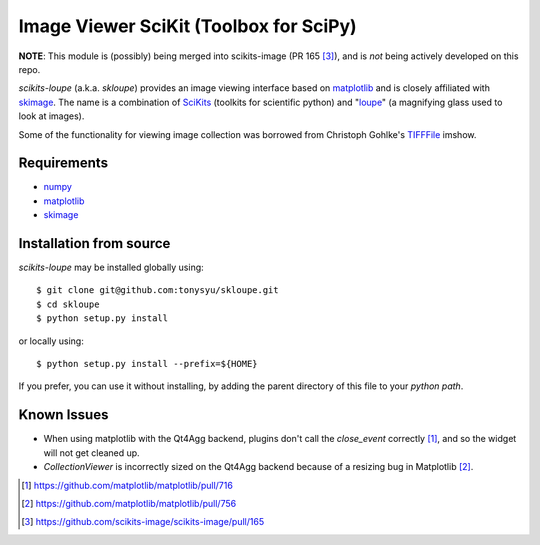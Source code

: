 =======================================
Image Viewer SciKit (Toolbox for SciPy)
=======================================

**NOTE**: This module is (possibly) being merged into scikits-image (PR 165
[3]_), and is *not* being actively developed on this repo.

`scikits-loupe` (a.k.a. `skloupe`) provides an image viewing interface based on
matplotlib_ and is closely affiliated with skimage_. The name is a combination
of SciKits_ (toolkits for scientific python) and "loupe_" (a magnifying glass
used to look at images).

Some of the functionality for viewing image collection was borrowed from
Christoph Gohlke's TIFFFile_ imshow.


Requirements
============

* numpy_
* matplotlib_
* skimage_


Installation from source
========================

`scikits-loupe` may be installed globally using::

   $ git clone git@github.com:tonysyu/skloupe.git
   $ cd skloupe
   $ python setup.py install

or locally using::

   $ python setup.py install --prefix=${HOME}

If you prefer, you can use it without installing, by adding the parent
directory of this file to your `python path`.


Known Issues
============

- When using matplotlib with the Qt4Agg backend, plugins don't call the
  `close_event` correctly [1]_, and so the widget will not get cleaned up.
- `CollectionViewer` is incorrectly sized on the Qt4Agg backend because
  of a resizing bug in Matplotlib [2]_.


.. [1] https://github.com/matplotlib/matplotlib/pull/716
.. [2] https://github.com/matplotlib/matplotlib/pull/756
.. [3] https://github.com/scikits-image/scikits-image/pull/165


.. _numpy: http://numpy.scipy.org/
.. _matplotlib: http://matplotlib.sourceforge.net/
.. _skimage: http://scikits-image.org/
.. _SciKits: http://scikits.appspot.com/
.. _loupe: http://en.wikipedia.org/wiki/Loupe
.. _TIFFFile: http://www.lfd.uci.edu/~gohlke/code/tifffile.py.html
.. _python path: http://stackoverflow.com/a/302261/260303

